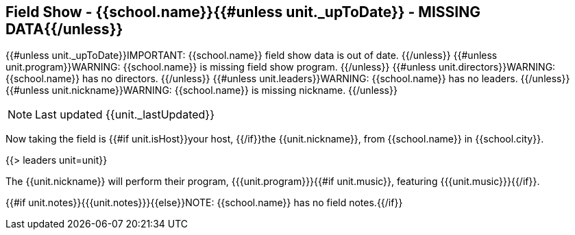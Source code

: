 == Field Show - {{school.name}}{{#unless unit._upToDate}} - MISSING DATA{{/unless}}

{{#unless unit._upToDate}}IMPORTANT: {{school.name}} field show data is out of date.
{{/unless}}
{{#unless unit.program}}WARNING: {{school.name}} is missing field show program.
{{/unless}}
{{#unless unit.directors}}WARNING: {{school.name}} has no directors.
{{/unless}}
{{#unless unit.leaders}}WARNING: {{school.name}} has no leaders.
{{/unless}}
{{#unless unit.nickname}}WARNING: {{school.name}} is missing nickname.
{{/unless}}

NOTE: Last updated {{unit._lastUpdated}}

Now taking the field is {{#if unit.isHost}}your host, {{/if}}the {{unit.nickname}}, from {{school.name}} in {{school.city}}.

{{> leaders unit=unit}}

The {{unit.nickname}} will perform their program, {{{unit.program}}}{{#if unit.music}}, featuring {{{unit.music}}}{{/if}}.

{{#if unit.notes}}{{{unit.notes}}}{{else}}NOTE: {{school.name}} has no field notes.{{/if}}
